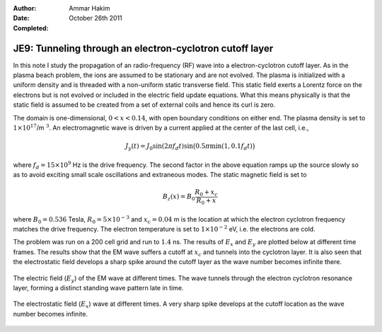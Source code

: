 :Author: Ammar Hakim
:Date: October 26th 2011
:Completed: 

JE9: Tunneling through an electron-cyclotron cutoff layer
=========================================================

In this note I study the propagation of an radio-frequency (RF) wave
into a electron-cyclotron cutoff layer. As in the plasma beach
problem, the ions are assumed to be stationary and are not
evolved. The plasma is initialized with a uniform density and is
threaded with a non-uniform static transverse field. This static field
exerts a Lorentz force on the electrons but is not evolved or included
in the electric field update equations. What this means physically is
that the static field is assumed to be created from a set of external
coils and hence its curl is zero.

The domain is one-dimensional, :math:`0 <x < 0.14`, with open boundary
conditions on either end. The plasma density is set to
:math:`1\times10^{17}`/m :math:`^3`. An electromagnetic wave is driven
by a current applied at the center of the last cell, i.e.,

.. math::

  J_y(t) = J_0\sin(2\pi f_d t)
  \sin\big(0.5\pi \min(1, 0.1 f_d t)\big)

where :math:`f_d = 15\times 10^9` Hz is the drive frequency. The
second factor in the above equation ramps up the source slowly so as
to avoid exciting small scale oscillations and extraneous modes. The
static magnetic field is set to

.. math::

  B_z(x) = B_0\frac{R_0+x_c}{R_0+x}

where :math:`B_0 = 0.536` Tesla, :math:`R_0 = 5\times10^{-3}` and
:math:`x_c = 0.04` m is the location at which the electron cyclotron
frequency matches the drive frequency. The electron temperature is set
to :math:`1\times10^{-2}` eV, i.e. the electrons are cold.

The problem was run on a 200 cell grid and run to :math:`1.4` ns. The
results of :math:`E_x` and :math:`E_y` are plotted below at different
time frames. The results show that the EM wave suffers a cutoff at
:math:`x_c` and tunnels into the cyclotron layer. It is also seen that
the electrostatic field develops a sharp spike around the cutoff layer
as the wave number becomes infinite there.

.. figure:: s72-Ey.png
  :width: 100%
  :align: center

  The electric field (:math:`E_y`) of the EM wave at different
  times. The wave tunnels through the electron cyclotron resonance
  layer, forming a distinct standing wave pattern late in time.

.. figure:: s72-Ex.png
  :width: 100%
  :align: center

  The electrostatic field (:math:`E_x`) wave at different times. A
  very sharp spike develops at the cutoff location as the wave number
  becomes infinite.
